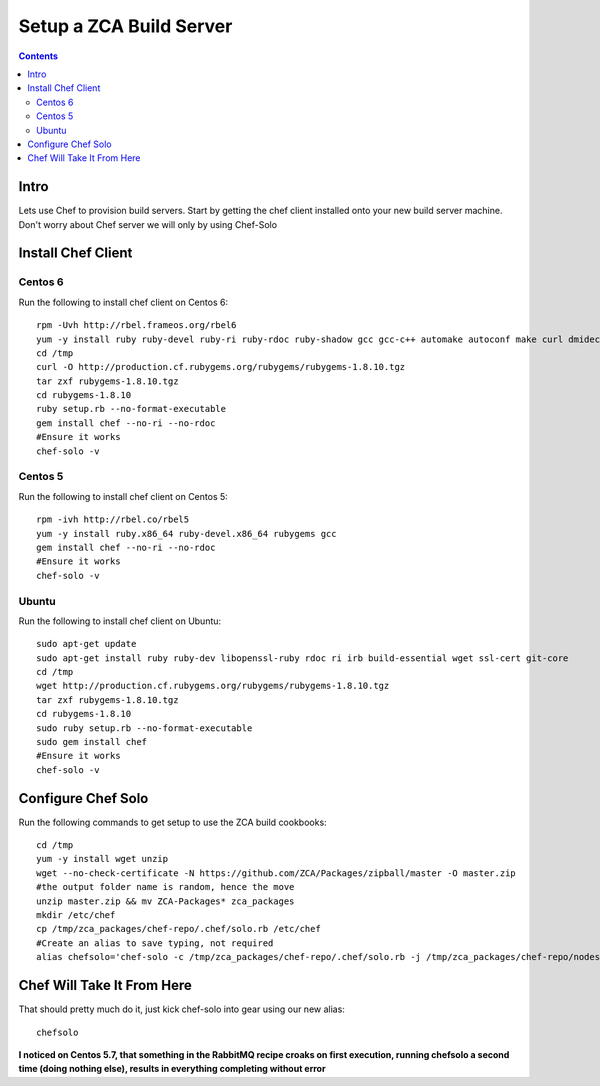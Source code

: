 ========================
Setup a ZCA Build Server
========================

.. contents::
   :depth: 3
   
   
Intro
=====
Lets use Chef to provision build servers. Start by getting the chef client
installed onto your new build server machine. Don't worry about Chef server
we will only by using Chef-Solo

Install Chef Client
===================
Centos 6
********
Run the following to install chef client on Centos 6::

   rpm -Uvh http://rbel.frameos.org/rbel6
   yum -y install ruby ruby-devel ruby-ri ruby-rdoc ruby-shadow gcc gcc-c++ automake autoconf make curl dmidecode
   cd /tmp
   curl -O http://production.cf.rubygems.org/rubygems/rubygems-1.8.10.tgz
   tar zxf rubygems-1.8.10.tgz
   cd rubygems-1.8.10
   ruby setup.rb --no-format-executable
   gem install chef --no-ri --no-rdoc
   #Ensure it works
   chef-solo -v
   

Centos 5
********
Run the following to install chef client on Centos 5::
  
   rpm -ivh http://rbel.co/rbel5
   yum -y install ruby.x86_64 ruby-devel.x86_64 rubygems gcc
   gem install chef --no-ri --no-rdoc
   #Ensure it works
   chef-solo -v
   
Ubuntu
******
Run the following to install chef client on Ubuntu::

   sudo apt-get update
   sudo apt-get install ruby ruby-dev libopenssl-ruby rdoc ri irb build-essential wget ssl-cert git-core
   cd /tmp
   wget http://production.cf.rubygems.org/rubygems/rubygems-1.8.10.tgz
   tar zxf rubygems-1.8.10.tgz
   cd rubygems-1.8.10
   sudo ruby setup.rb --no-format-executable
   sudo gem install chef
   #Ensure it works
   chef-solo -v


Configure Chef Solo
===================
Run the following commands to get setup to use the ZCA build cookbooks::

      
   cd /tmp
   yum -y install wget unzip
   wget --no-check-certificate -N https://github.com/ZCA/Packages/zipball/master -O master.zip
   #the output folder name is random, hence the move
   unzip master.zip && mv ZCA-Packages* zca_packages
   mkdir /etc/chef
   cp /tmp/zca_packages/chef-repo/.chef/solo.rb /etc/chef
   #Create an alias to save typing, not required
   alias chefsolo='chef-solo -c /tmp/zca_packages/chef-repo/.chef/solo.rb -j /tmp/zca_packages/chef-repo/nodes/zca_build_server.json'
   
Chef Will Take It From Here
===========================
That should pretty much do it, just kick chef-solo into gear using our new alias::

  chefsolo
  
**I noticed on Centos 5.7, that something in the RabbitMQ recipe croaks on first
execution, running chefsolo a second time (doing nothing else), results in everything
completing without error**
